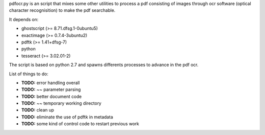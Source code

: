 pdfocr.py is an script that mixes some other utilities to process a pdf
consisting of images through ocr software (optical character recognisition) to make the pdf searchable.

It depends on:

- ghostscript (>= 8.71.dfsg.1-0ubuntu5)

- exactimage (>= 0.7.4-3ubuntu2)

- pdftk (>= 1.41+dfsg-7)

- python

- tesseract (>= 3.02.01-2)
	

The script is based on python 2.7 and spawns differents processes to advance in the pdf ocr.


List of things to do:

- **TODO:** error handling overall
- **TODO:** ~~ parameter parsing
- **TODO:** better document code
- **TODO:** ~~ temporary working directory
- **TODO:** clean up
- **TODO:** eliminate the use of pdftk in metadata
- **TODO:** some kind of control code to restart previous work
